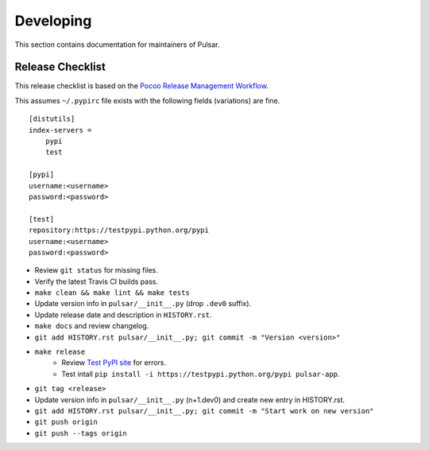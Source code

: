 ==========
Developing
==========

This section contains documentation for maintainers of Pulsar.

Release Checklist
-----------------

This release checklist is based on the `Pocoo Release Management Workflow
<http://www.pocoo.org/internal/release-management/>`_.

This assumes ``~/.pypirc`` file exists with the following fields (variations)
are fine.

::

    [distutils]
    index-servers =
        pypi
        test
    
    [pypi]
    username:<username>
    password:<password>
    
    [test]
    repository:https://testpypi.python.org/pypi
    username:<username>
    password:<password>


* Review ``git status`` for missing files.
* Verify the latest Travis CI builds pass.
* ``make clean && make lint && make tests``
* Update version info in ``pulsar/__init__.py`` (drop ``.dev0`` suffix).
* Update release date and description in ``HISTORY.rst``.
* ``make docs`` and review changelog.
* ``git add HISTORY.rst pulsar/__init__.py; git commit -m "Version <version>"``
* ``make release``
    * Review `Test PyPI site <https://testpypi.python.org/pypi/pulsar-app>`_
      for errors.
    * Test intall ``pip install -i https://testpypi.python.org/pypi pulsar-app``.
* ``git tag <release>``
* Update version info in ``pulsar/__init__.py`` (n+1.dev0) and create new entry in HISTORY.rst.
* ``git add HISTORY.rst pulsar/__init__.py; git commit -m "Start work on new version"``
* ``git push origin``
* ``git push --tags origin``
